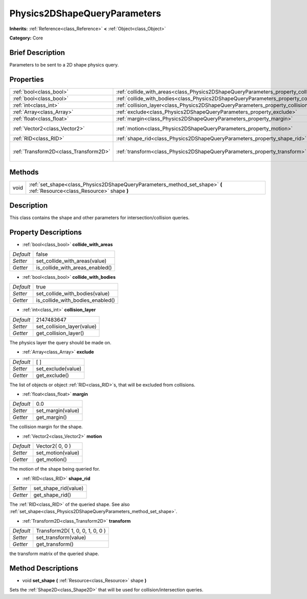 .. Generated automatically by doc/tools/makerst.py in Godot's source tree.
.. DO NOT EDIT THIS FILE, but the Physics2DShapeQueryParameters.xml source instead.
.. The source is found in doc/classes or modules/<name>/doc_classes.

.. _class_Physics2DShapeQueryParameters:

Physics2DShapeQueryParameters
=============================

**Inherits:** :ref:`Reference<class_Reference>` **<** :ref:`Object<class_Object>`

**Category:** Core

Brief Description
-----------------

Parameters to be sent to a 2D shape physics query.

Properties
----------

+---------------------------------------+----------------------------------------------------------------------------------------------+---------------------------------+
| :ref:`bool<class_bool>`               | :ref:`collide_with_areas<class_Physics2DShapeQueryParameters_property_collide_with_areas>`   | false                           |
+---------------------------------------+----------------------------------------------------------------------------------------------+---------------------------------+
| :ref:`bool<class_bool>`               | :ref:`collide_with_bodies<class_Physics2DShapeQueryParameters_property_collide_with_bodies>` | true                            |
+---------------------------------------+----------------------------------------------------------------------------------------------+---------------------------------+
| :ref:`int<class_int>`                 | :ref:`collision_layer<class_Physics2DShapeQueryParameters_property_collision_layer>`         | 2147483647                      |
+---------------------------------------+----------------------------------------------------------------------------------------------+---------------------------------+
| :ref:`Array<class_Array>`             | :ref:`exclude<class_Physics2DShapeQueryParameters_property_exclude>`                         | [  ]                            |
+---------------------------------------+----------------------------------------------------------------------------------------------+---------------------------------+
| :ref:`float<class_float>`             | :ref:`margin<class_Physics2DShapeQueryParameters_property_margin>`                           | 0.0                             |
+---------------------------------------+----------------------------------------------------------------------------------------------+---------------------------------+
| :ref:`Vector2<class_Vector2>`         | :ref:`motion<class_Physics2DShapeQueryParameters_property_motion>`                           | Vector2( 0, 0 )                 |
+---------------------------------------+----------------------------------------------------------------------------------------------+---------------------------------+
| :ref:`RID<class_RID>`                 | :ref:`shape_rid<class_Physics2DShapeQueryParameters_property_shape_rid>`                     |                                 |
+---------------------------------------+----------------------------------------------------------------------------------------------+---------------------------------+
| :ref:`Transform2D<class_Transform2D>` | :ref:`transform<class_Physics2DShapeQueryParameters_property_transform>`                     | Transform2D( 1, 0, 0, 1, 0, 0 ) |
+---------------------------------------+----------------------------------------------------------------------------------------------+---------------------------------+

Methods
-------

+------+--------------------------------------------------------------------------------------------------------------------------+
| void | :ref:`set_shape<class_Physics2DShapeQueryParameters_method_set_shape>` **(** :ref:`Resource<class_Resource>` shape **)** |
+------+--------------------------------------------------------------------------------------------------------------------------+

Description
-----------

This class contains the shape and other parameters for intersection/collision queries.

Property Descriptions
---------------------

.. _class_Physics2DShapeQueryParameters_property_collide_with_areas:

- :ref:`bool<class_bool>` **collide_with_areas**

+-----------+---------------------------------+
| *Default* | false                           |
+-----------+---------------------------------+
| *Setter*  | set_collide_with_areas(value)   |
+-----------+---------------------------------+
| *Getter*  | is_collide_with_areas_enabled() |
+-----------+---------------------------------+

.. _class_Physics2DShapeQueryParameters_property_collide_with_bodies:

- :ref:`bool<class_bool>` **collide_with_bodies**

+-----------+----------------------------------+
| *Default* | true                             |
+-----------+----------------------------------+
| *Setter*  | set_collide_with_bodies(value)   |
+-----------+----------------------------------+
| *Getter*  | is_collide_with_bodies_enabled() |
+-----------+----------------------------------+

.. _class_Physics2DShapeQueryParameters_property_collision_layer:

- :ref:`int<class_int>` **collision_layer**

+-----------+----------------------------+
| *Default* | 2147483647                 |
+-----------+----------------------------+
| *Setter*  | set_collision_layer(value) |
+-----------+----------------------------+
| *Getter*  | get_collision_layer()      |
+-----------+----------------------------+

The physics layer the query should be made on.

.. _class_Physics2DShapeQueryParameters_property_exclude:

- :ref:`Array<class_Array>` **exclude**

+-----------+--------------------+
| *Default* | [  ]               |
+-----------+--------------------+
| *Setter*  | set_exclude(value) |
+-----------+--------------------+
| *Getter*  | get_exclude()      |
+-----------+--------------------+

The list of objects or object :ref:`RID<class_RID>`\ s, that will be excluded from collisions.

.. _class_Physics2DShapeQueryParameters_property_margin:

- :ref:`float<class_float>` **margin**

+-----------+-------------------+
| *Default* | 0.0               |
+-----------+-------------------+
| *Setter*  | set_margin(value) |
+-----------+-------------------+
| *Getter*  | get_margin()      |
+-----------+-------------------+

The collision margin for the shape.

.. _class_Physics2DShapeQueryParameters_property_motion:

- :ref:`Vector2<class_Vector2>` **motion**

+-----------+-------------------+
| *Default* | Vector2( 0, 0 )   |
+-----------+-------------------+
| *Setter*  | set_motion(value) |
+-----------+-------------------+
| *Getter*  | get_motion()      |
+-----------+-------------------+

The motion of the shape being queried for.

.. _class_Physics2DShapeQueryParameters_property_shape_rid:

- :ref:`RID<class_RID>` **shape_rid**

+----------+----------------------+
| *Setter* | set_shape_rid(value) |
+----------+----------------------+
| *Getter* | get_shape_rid()      |
+----------+----------------------+

The :ref:`RID<class_RID>` of the queried shape. See also :ref:`set_shape<class_Physics2DShapeQueryParameters_method_set_shape>`.

.. _class_Physics2DShapeQueryParameters_property_transform:

- :ref:`Transform2D<class_Transform2D>` **transform**

+-----------+---------------------------------+
| *Default* | Transform2D( 1, 0, 0, 1, 0, 0 ) |
+-----------+---------------------------------+
| *Setter*  | set_transform(value)            |
+-----------+---------------------------------+
| *Getter*  | get_transform()                 |
+-----------+---------------------------------+

the transform matrix of the queried shape.

Method Descriptions
-------------------

.. _class_Physics2DShapeQueryParameters_method_set_shape:

- void **set_shape** **(** :ref:`Resource<class_Resource>` shape **)**

Sets the :ref:`Shape2D<class_Shape2D>` that will be used for collision/intersection queries.

